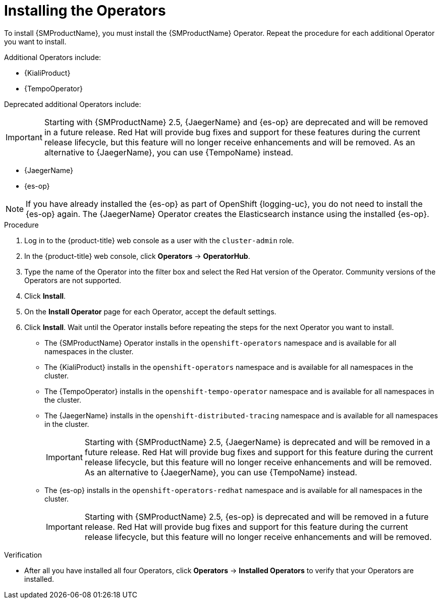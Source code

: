 // Module included in the following assemblies:
//
// - service_mesh/v1x/installing-ossm.adoc
// - service_mesh/v2x/installing-ossm.adoc

:_mod-docs-content-type: PROCEDURE
[id="ossm-install-ossm-operator_{context}"]
= Installing the Operators

To install {SMProductName}, you must install the {SMProductName} Operator. Repeat the procedure for each additional Operator you want to install.

Additional Operators include:

* {KialiProduct}
* {TempoOperator}

Deprecated additional Operators include:

[IMPORTANT]
====
Starting with {SMProductName} 2.5, {JaegerName} and {es-op} are deprecated and will be removed in a future release. Red{nbsp}Hat will provide bug fixes and support for these features during the current release lifecycle, but this feature will no longer receive enhancements and will be removed. As an alternative to {JaegerName}, you can use {TempoName} instead.
====

* {JaegerName}
* {es-op}

[NOTE]
====
If you have already installed the {es-op} as part of OpenShift {logging-uc}, you do not need to install the {es-op} again. The {JaegerName} Operator creates the Elasticsearch instance using the installed {es-op}.
====

.Procedure

ifndef::openshift-rosa,openshift-rosa-hcp,openshift-dedicated[]
. Log in to the {product-title} web console as a user with the `cluster-admin` role.
endif::openshift-rosa,openshift-rosa-hcp,openshift-dedicated[]
ifdef::openshift-rosa,openshift-rosa-hcp,openshift-dedicated[]
. Log in to the {product-title} web console as a user with the `dedicated-admin` role.
endif::openshift-rosa,openshift-rosa-hcp,openshift-dedicated[]

. In the {product-title} web console, click *Operators* -> *OperatorHub*.

. Type the name of the Operator into the filter box and select the Red Hat version of the Operator. Community versions of the Operators are not supported.

. Click *Install*.

. On the *Install Operator* page for each Operator, accept  the default settings.

. Click *Install*. Wait until the Operator installs before repeating the steps for the next Operator you want to install.
+
* The {SMProductName} Operator installs in the `openshift-operators` namespace and is available for all namespaces in the cluster.
* The {KialiProduct} installs in the `openshift-operators` namespace and is available for all namespaces in the cluster.
* The {TempoOperator} installs in the `openshift-tempo-operator` namespace and is available for all namespaces in the cluster.
* The {JaegerName} installs in the `openshift-distributed-tracing` namespace and is available for all namespaces in the cluster.
+
[IMPORTANT]
====
Starting with {SMProductName} 2.5, {JaegerName} is deprecated and will be removed in a future release. Red{nbsp}Hat will provide bug fixes and support for this feature during the current release lifecycle, but this feature will no longer receive enhancements and will be removed. As an alternative to {JaegerName}, you can use {TempoName} instead.
====
+
* The {es-op} installs in the `openshift-operators-redhat` namespace and is available for all namespaces in the cluster.
+
[IMPORTANT]
====
Starting with {SMProductName} 2.5, {es-op} is deprecated and will be removed in a future release. Red{nbsp}Hat will provide bug fixes and support for this feature during the current release lifecycle, but this feature will no longer receive enhancements and will be removed.
====

.Verification

* After all you have installed all four Operators, click *Operators* -> *Installed Operators* to verify that your Operators are installed.